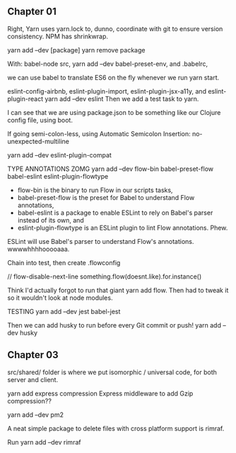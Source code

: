 ** Chapter 01
Right, Yarn uses yarn.lock to, dunno, coordinate with git to ensure version consistency.
NPM has shrinkwrap.

yarn add --dev [package]
yarn remove package

With:
babel-node src,
yarn add --dev babel-preset-env,
and .babelrc,

we can use babel to translate ES6 on the fly whenever we run yarn start.

eslint-config-airbnb, eslint-plugin-import, eslint-plugin-jsx-a11y, and eslint-plugin-react
yarn add --dev eslint
Then we add a test task to yarn.

I can see that we are using package.json to be something like our Clojure config file, using boot.

If going semi-colon-less, using Automatic Semicolon Insertion: no-unexpected-multiline

yarn add --dev eslint-plugin-compat

TYPE ANNOTATIONS ZOMG
yarn add --dev flow-bin babel-preset-flow babel-eslint eslint-plugin-flowtype
- flow-bin is the binary to run Flow in our scripts tasks, 
- babel-preset-flow is the preset for Babel to understand Flow annotations, 
- babel-eslint is a package to enable ESLint to rely on Babel's parser instead of its own, and 
- eslint-plugin-flowtype is an ESLint plugin to lint Flow annotations. Phew.

ESLint will use Babel's parser to understand Flow's annotations. wwwwhhhhooooaaa.


Chain into test, then create .flowconfig

// flow-disable-next-line
something.flow(doesnt.like).for.instance()

Think I'd actually forgot to run that giant yarn add flow. Then had to tweak it so it wouldn't look at node modules.

TESTING
yarn add --dev jest babel-jest

Then we can add husky to run before every Git commit or push!
yarn add --dev husky

** Chapter 03
src/shared/ folder is where we put isomorphic / universal code, for both server and client.

yarn add express compression
Express middleware to add Gzip compression??

yarn add --dev pm2

A neat simple package to delete files with cross platform support is rimraf.

Run yarn add --dev rimraf